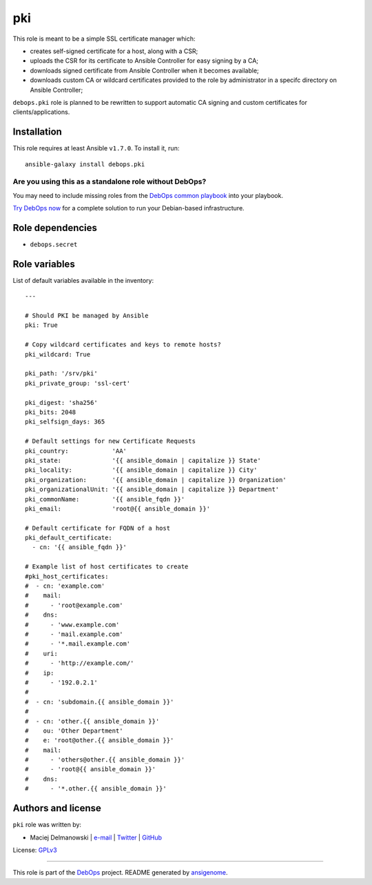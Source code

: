 |DebOps| pki
############

.. |DebOps| image:: http://debops.org/images/debops-small.png
   :target: http://debops.org

|Travis CI| |test-suite| |Ansible Galaxy|

.. |Travis CI| image:: http://img.shields.io/travis/debops/ansible-pki.svg?style=flat
   :target: http://travis-ci.org/debops/ansible-pki

.. |test-suite| image:: http://img.shields.io/badge/test--suite-ansible--pki-blue.svg?style=flat
   :target: https://github.com/debops/test-suite/tree/master/ansible-pki/

.. |Ansible Galaxy| image:: http://img.shields.io/badge/galaxy-debops.pki-660198.svg?style=flat
   :target: https://galaxy.ansible.com/list#/roles/1588



This role is meant to be a simple SSL certificate manager which:

* creates self-signed certificate for a host, along with a CSR;

* uploads the CSR for its certificate to Ansible Controller for easy
  signing by a CA;

* downloads signed certificate from Ansible Controller when it becomes
  available;

* downloads custom CA or wildcard certificates provided to the role by
  administrator in a specifc directory on Ansible Controller;

``debops.pki`` role is planned to be rewritten to support automatic CA
signing and custom certificates for clients/applications.

Installation
~~~~~~~~~~~~

This role requires at least Ansible ``v1.7.0``. To install it, run:

::

    ansible-galaxy install debops.pki

Are you using this as a standalone role without DebOps?
=======================================================

You may need to include missing roles from the `DebOps common playbook`_
into your playbook.

`Try DebOps now`_ for a complete solution to run your Debian-based infrastructure.

.. _DebOps common playbook: https://github.com/debops/debops-playbooks/blob/master/playbooks/common.yml
.. _Try DebOps now: https://github.com/debops/debops/


Role dependencies
~~~~~~~~~~~~~~~~~

- ``debops.secret``


Role variables
~~~~~~~~~~~~~~

List of default variables available in the inventory:

::

    ---
    
    # Should PKI be managed by Ansible
    pki: True
    
    # Copy wildcard certificates and keys to remote hosts?
    pki_wildcard: True
    
    pki_path: '/srv/pki'
    pki_private_group: 'ssl-cert'
    
    pki_digest: 'sha256'
    pki_bits: 2048
    pki_selfsign_days: 365
    
    # Default settings for new Certificate Requests
    pki_country:            'AA'
    pki_state:              '{{ ansible_domain | capitalize }} State'
    pki_locality:           '{{ ansible_domain | capitalize }} City'
    pki_organization:       '{{ ansible_domain | capitalize }} Organization'
    pki_organizationalUnit: '{{ ansible_domain | capitalize }} Department'
    pki_commonName:         '{{ ansible_fqdn }}'
    pki_email:              'root@{{ ansible_domain }}'
    
    # Default certificate for FQDN of a host
    pki_default_certificate:
      - cn: '{{ ansible_fqdn }}'
    
    # Example list of host certificates to create
    #pki_host_certificates:
    #  - cn: 'example.com'
    #    mail:
    #      - 'root@example.com'
    #    dns:
    #      - 'www.example.com'
    #      - 'mail.example.com'
    #      - '*.mail.example.com'
    #    uri:
    #      - 'http://example.com/'
    #    ip:
    #      - '192.0.2.1'
    #
    #  - cn: 'subdomain.{{ ansible_domain }}'
    #
    #  - cn: 'other.{{ ansible_domain }}'
    #    ou: 'Other Department'
    #    e: 'root@other.{{ ansible_domain }}'
    #    mail:
    #      - 'others@other.{{ ansible_domain }}'
    #      - 'root@{{ ansible_domain }}'
    #    dns:
    #      - '*.other.{{ ansible_domain }}'




Authors and license
~~~~~~~~~~~~~~~~~~~

``pki`` role was written by:

- Maciej Delmanowski | `e-mail <mailto:drybjed@gmail.com>`_ | `Twitter <https://twitter.com/drybjed>`_ | `GitHub <https://github.com/drybjed>`_

License: `GPLv3 <https://tldrlegal.com/license/gnu-general-public-license-v3-%28gpl-3%29>`_

****

This role is part of the `DebOps`_ project. README generated by `ansigenome`_.

.. _DebOps: http://debops.org/
.. _Ansigenome: https://github.com/nickjj/ansigenome/
